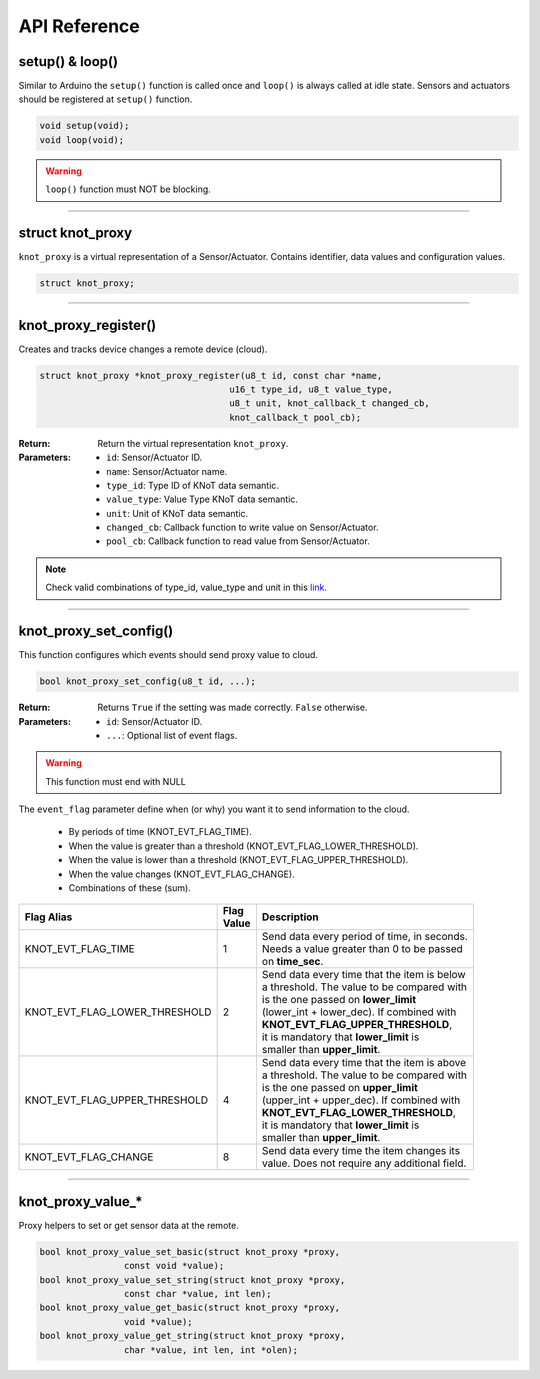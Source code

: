 API Reference
=============

setup() & loop()
----------------

Similar to Arduino the ``setup()`` function is called once and ``loop()`` is always called at idle state.
Sensors and actuators should be registered at ``setup()`` function.

.. code-block:: c

    void setup(void);
    void loop(void);

.. warning::

    ``loop()`` function must NOT be blocking.

----------------------------------------------------------------

struct knot_proxy
-----------------

``knot_proxy`` is a virtual representation of a Sensor/Actuator.
Contains identifier, data values and configuration values.

.. code-block:: c

   struct knot_proxy;

----------------------------------------------------------------

knot_proxy_register()
---------------------

Creates and tracks device changes a remote device (cloud).

.. code-block:: c

   struct knot_proxy *knot_proxy_register(u8_t id, const char *name,
				       u16_t type_id, u8_t value_type,
				       u8_t unit, knot_callback_t changed_cb,
				       knot_callback_t pool_cb);

:Return:
   Return the virtual representation ``knot_proxy``. 

:Parameters:
   - ``id``: Sensor/Actuator ID.
   - ``name``: Sensor/Actuator name.
   - ``type_id``: Type ID of KNoT data semantic.
   - ``value_type``: Value Type KNoT data semantic.
   - ``unit``: Unit of KNoT data semantic.
   - ``changed_cb``: Callback function to write value on Sensor/Actuator.
   - ``pool_cb``: Callback function to read value from Sensor/Actuator.

.. note::
   Check valid combinations of type_id, value_type and unit in this
   `link <unit-type-value.html>`_.

----------------------------------------------------------------

knot_proxy_set_config()
-----------------------

This function configures which events should send proxy value to cloud.

.. code-block:: c

   bool knot_proxy_set_config(u8_t id, ...);

:Return:
   Returns ``True`` if the setting was made correctly. ``False`` otherwise.

:Parameters:
   - ``id``: Sensor/Actuator ID.
   - ``...``: Optional list of event flags.

.. warning::
   This function must end with NULL

The ``event_flag`` parameter define when (or why) you want it to send
information to the cloud.

   - By periods of time (KNOT_EVT_FLAG_TIME).
   - When the value is greater than a threshold (KNOT_EVT_FLAG_LOWER_THRESHOLD).
   - When the value is lower than a threshold (KNOT_EVT_FLAG_UPPER_THRESHOLD).
   - When the value changes (KNOT_EVT_FLAG_CHANGE).
   - Combinations of these (sum).

+-------------------------------+------------+------------------------------------------------+
| Flag Alias                    | | Flag     | Description                                    |
|                               | | Value    |                                                |
+===============================+============+================================================+
| KNOT_EVT_FLAG_TIME            |     1      | | Send data every period of time, in seconds.  |
|                               |            | | Needs a value greater than 0 to be passed    |
|                               |            | | on **time_sec**.                             |
+-------------------------------+------------+------------------------------------------------+
| KNOT_EVT_FLAG_LOWER_THRESHOLD |     2      | | Send data every time that the item is below  |
|                               |            | | a threshold. The value to be compared with   |
|                               |            | | is the one passed on **lower_limit**         |
|                               |            | | (lower_int + lower_dec). If combined with    |
|                               |            | | **KNOT_EVT_FLAG_UPPER_THRESHOLD**,           |
|                               |            | | it is mandatory that **lower_limit** is      |
|                               |            | | smaller than **upper_limit**.                |
+-------------------------------+------------+------------------------------------------------+
| KNOT_EVT_FLAG_UPPER_THRESHOLD |     4      | | Send data every time that the item is above  |
|                               |            | | a threshold. The value to be compared with   |
|                               |            | | is the one passed on **upper_limit**         |
|                               |            | | (upper_int + upper_dec). If combined with    |
|                               |            | | **KNOT_EVT_FLAG_LOWER_THRESHOLD**,           |
|                               |            | | it is mandatory that **lower_limit** is      |
|                               |            | | smaller than **upper_limit**.                |
+-------------------------------+------------+------------------------------------------------+
| KNOT_EVT_FLAG_CHANGE          |     8      | | Send data every time the item changes its    |
|                               |            | | value. Does not require any additional field.|
+-------------------------------+------------+------------------------------------------------+

----------------------------------------------------------------

knot_proxy_value_*
------------------

Proxy helpers to set or get sensor data at the remote.

.. code-block:: c

   bool knot_proxy_value_set_basic(struct knot_proxy *proxy,
                   const void *value);
   bool knot_proxy_value_set_string(struct knot_proxy *proxy,
                   const char *value, int len);
   bool knot_proxy_value_get_basic(struct knot_proxy *proxy,
                   void *value);
   bool knot_proxy_value_get_string(struct knot_proxy *proxy,
                   char *value, int len, int *olen);
